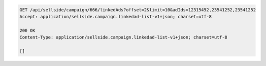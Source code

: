.. code-block:: javascript

    GET /api/sellside/campaign/666/linkedAds?offset=2&limit=10&adIds=12315452,23541252,23541252
    Accept: application/sellside.campaign.linkedad-list-v1+json; charset=utf-8

    200 OK
    Content-Type: application/sellside.campaign.linkedad-list-v1+json; charset=utf-8

    []
